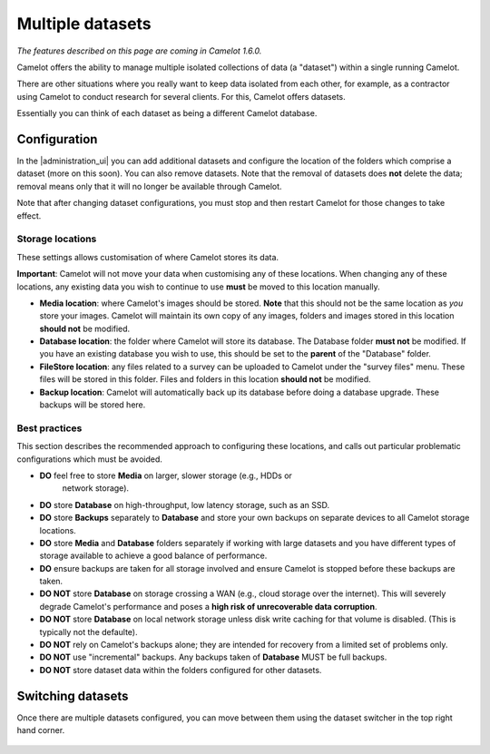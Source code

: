 Multiple datasets
-----------------

*The features described on this page are coming in Camelot 1.6.0.*

Camelot offers the ability to manage multiple isolated collections of data (a
"dataset") within a single running Camelot.

There are other situations where you really want to keep data isolated from
each other, for example, as a contractor using Camelot to conduct research for
several clients. For this, Camelot offers datasets.

Essentially you can think of each dataset as being a different Camelot
database.

Configuration
~~~~~~~~~~~~~

In the |administration_ui| you can add additional datasets and configure the
location of the folders which comprise a dataset (more on this soon).  You can
also remove datasets. Note that the removal of datasets does **not** delete
the data; removal means only that it will no longer be available through
Camelot.

Note that after changing dataset configurations, you must stop and then
restart Camelot for those changes to take effect.

.. figure:: screenshot/datasets.png
   :alt: 

.. |administration_ui| raw:: html

   <a href="administration.html">administration interface</a>

Storage locations
=================

These settings allows customisation of where Camelot stores its data.

**Important**: Camelot will not move your data when customising any of these
locations. When changing any of these locations, any existing data you wish to
continue to use **must** be moved to this location manually.

* **Media location**: where Camelot's images should be stored. **Note** that this
  should not be the same location as *you* store your images. Camelot will
  maintain its own copy of any images, folders and images stored in this
  location **should not** be modified.
* **Database location**: the folder where Camelot will store its database. The
  Database folder **must not** be modified.  If you have an existing database
  you wish to use, this should be set to the **parent** of the "Database"
  folder.
* **FileStore location**: any files related to a survey can be uploaded to
  Camelot under the "survey files" menu. These files will be stored in this
  folder.  Files and folders in this location **should not** be modified.
* **Backup location**: Camelot will automatically back up its database before
  doing a database upgrade. These backups will be stored here.

Best practices
==============

This section describes the recommended approach to configuring these
locations, and calls out particular problematic configurations which must be
avoided.

* **DO** feel free to store **Media** on larger, slower storage (e.g., HDDs or
   network storage).
* **DO** store **Database** on high-throughput, low latency storage, such as an
  SSD.
* **DO** store **Backups** separately to **Database** and store your own
  backups on separate devices to all Camelot storage locations.
* **DO** store **Media** and **Database** folders separately if working with
  large datasets and you have different types of storage available to achieve
  a good balance of performance.
* **DO** ensure backups are taken for all storage involved and ensure Camelot
  is stopped before these backups are taken.

* **DO NOT** store **Database** on storage crossing a WAN (e.g., cloud storage
  over the internet). This will severely degrade Camelot's performance and
  poses a **high risk of unrecoverable data corruption**.
* **DO NOT** store **Database** on local network storage unless disk write
  caching for that volume is disabled. (This is typically not the defaulte).
* **DO NOT** rely on Camelot's backups alone; they are intended for recovery
  from a limited set of problems only.
* **DO NOT** use "incremental" backups. Any backups taken of **Database** MUST
  be full backups.
* **DO NOT** store dataset data within the folders configured for other
  datasets.

Switching datasets
~~~~~~~~~~~~~~~~~~

Once there are multiple datasets configured, you can move between them using
the dataset switcher in the top right hand corner.

.. figure:: screenshot/dataset-switcher.png
   :alt: 

